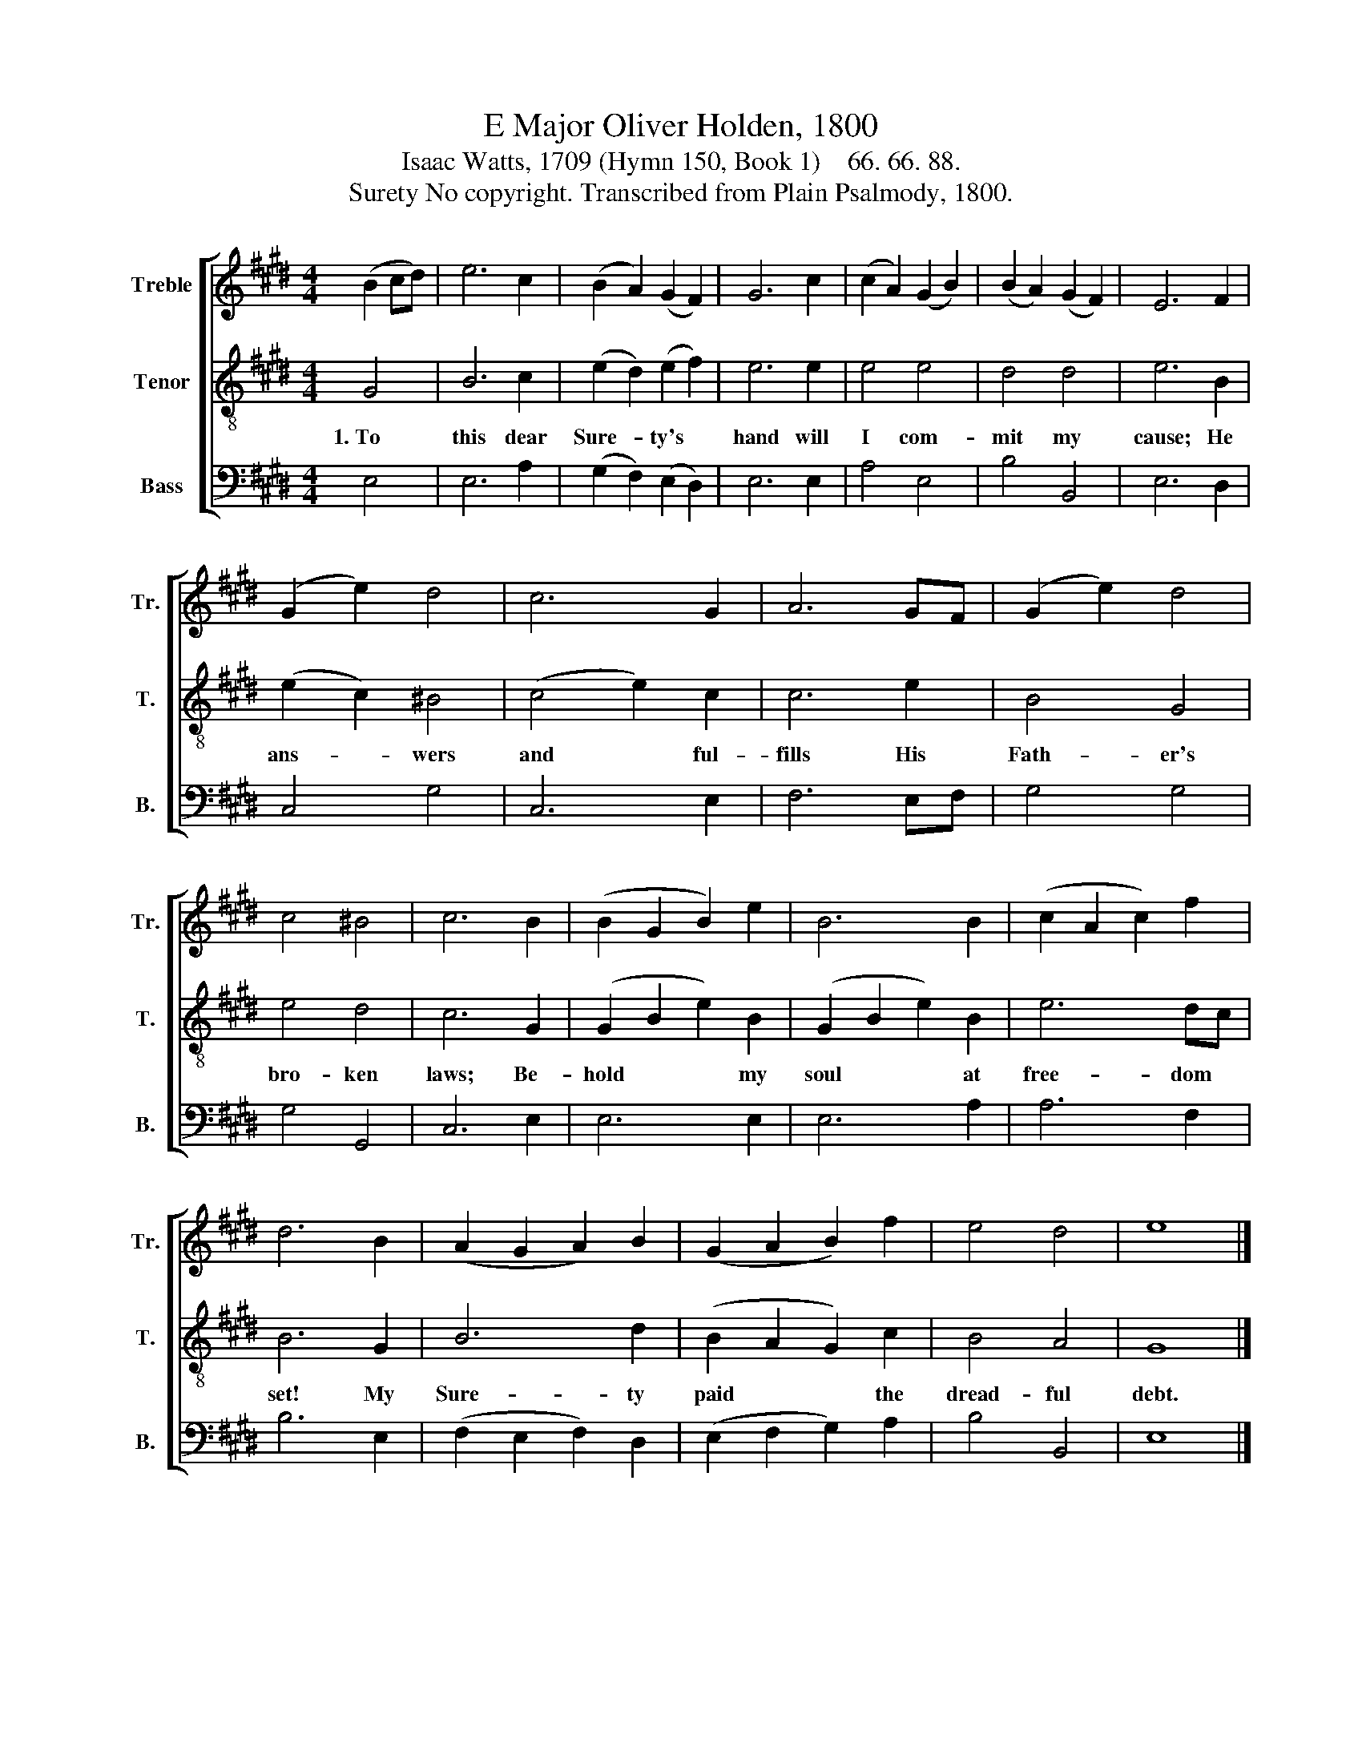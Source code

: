 X:1
T:E Major Oliver Holden, 1800
T:Isaac Watts, 1709 (Hymn 150, Book 1)    66. 66. 88.
T:Surety No copyright. Transcribed from Plain Psalmody, 1800.
%%score [ 1 2 3 ]
L:1/8
M:4/4
K:E
V:1 treble nm="Treble" snm="Tr."
V:2 treble-8 nm="Tenor" snm="T."
V:3 bass nm="Bass" snm="B."
V:1
 (B2 cd) | e6 c2 | (B2 A2) (G2 F2) | G6 c2 | (c2 A2) (G2 B2) | (B2 A2) (G2 F2) | E6 F2 | %7
 (G2 e2) d4 | c6 G2 | A6 GF | (G2 e2) d4 | c4 ^B4 | c6 B2 | (B2 G2 B2) e2 | B6 B2 | (c2 A2 c2) f2 | %16
 d6 B2 | (A2 G2 A2) B2 | (G2 A2 B2) f2 | e4 d4 | e8 |] %21
V:2
 G4 | B6 c2 | (e2 d2) (e2 f2) | e6 e2 | e4 e4 | d4 d4 | e6 B2 | (e2 c2) ^B4 | (c4 e2) c2 | c6 e2 | %10
w: 1.~To|this dear|Sure- * ty's *|hand will|I com-|mit my|cause; He|ans- * wers|and * ful-|fills His|
 B4 G4 | e4 d4 | c6 G2 | (G2 B2 e2) B2 | (G2 B2 e2) B2 | e6 dc | B6 G2 | B6 d2 | (B2 A2 G2) c2 | %19
w: Fath- er's|bro- ken|laws; Be-|hold * * my|soul * * at|free- dom *|set! My|Sure- ty|paid * * the|
 B4 A4 | G8 |] %21
w: dread- ful|debt.|
V:3
 E,4 | E,6 A,2 | (G,2 F,2) (E,2 D,2) | E,6 E,2 | A,4 E,4 | B,4 B,,4 | E,6 D,2 | C,4 G,4 | C,6 E,2 | %9
 F,6 E,F, | G,4 G,4 | G,4 G,,4 | C,6 E,2 | E,6 E,2 | E,6 A,2 | A,6 F,2 | B,6 E,2 | %17
 (F,2 E,2 F,2) D,2 | (E,2 F,2 G,2) A,2 | B,4 B,,4 | E,8 |] %21

